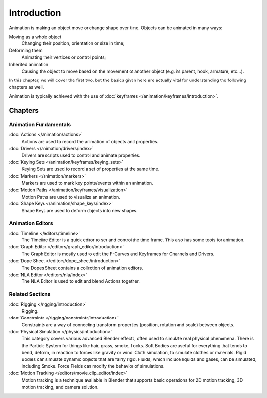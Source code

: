 
************
Introduction
************

Animation is making an object move or change shape over time.
Objects can be animated in many ways:

Moving as a whole object
   Changing their position, orientation or size in time;
Deforming them
   Animating their vertices or control points;
Inherited animation
   Causing the object to move based on the movement of another object (e.g. its parent, hook, armature, etc...).

In this chapter, we will cover the first two,
but the basics given here are actually vital for understanding the following chapters as well.

Animation is typically achieved with the use of :doc:`keyframes </animation/keyframes/introduction>`.


Chapters
========

Animation Fundamentals
----------------------

:doc:`Actions </animation/actions>`
   Actions are used to record the animation of objects and properties.
:doc:`Drivers </animation/drivers/index>`
   Drivers are scripts used to control and animate properties.
:doc:`Keying Sets </animation/keyframes/keying_sets>`
   Keying Sets are used to record a set of properties at the same time.
:doc:`Markers </animation/markers>`
   Markers are used to mark key points/events within an animation.
:doc:`Motion Paths </animation/keyframes/visualization>`
   Motion Paths are used to visualize an animation.
:doc:`Shape Keys </animation/shape_keys/index>`
   Shape Keys are used to deform objects into new shapes.


Animation Editors
-----------------

:doc:`Timeline </editors/timeline>`
   The Timeline Editor is a quick editor to set and control the time frame.
   This also has some tools for animation.
:doc:`Graph Editor </editors/graph_editor/introduction>`
   The Graph Editor is mostly used to edit the F-Curves and Keyframes for Channels and Drivers.
:doc:`Dope Sheet </editors/dope_sheet/introduction>`
   The Dopes Sheet contains a collection of animation editors.
:doc:`NLA Editor </editors/nla/index>`
   The NLA Editor is used to edit and blend Actions together.


Related Sections
----------------

:doc:`Rigging </rigging/introduction>`
   Rigging.
:doc:`Constraints </rigging/constraints/introduction>`
   Constraints are a way of connecting transform properties (position, rotation and scale) between objects.
:doc:`Physical Simulation </physics/introduction>`
   This category covers various advanced Blender effects, often used to simulate real physical phenomena.
   There is the Particle System for things like hair, grass, smoke, flocks.
   Soft Bodies are useful for everything that tends to bend, deform, in reaction to forces like gravity or wind.
   Cloth simulation, to simulate clothes or materials.
   Rigid Bodies can simulate dynamic objects that are fairly rigid.
   Fluids, which include liquids and gases, can be simulated, including Smoke.
   Force Fields can modify the behavior of simulations.
:doc:`Motion Tracking </editors/movie_clip_editor/index>`
   Motion tracking is a technique available in Blender that supports basic operations for 2D motion tracking,
   3D motion tracking, and camera solution.
